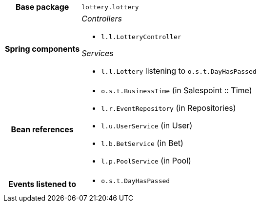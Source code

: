 [%autowidth.stretch, cols="h,a"]
|===
|Base package
|`lottery.lottery`
|Spring components
|_Controllers_

* `l.l.LotteryController`

_Services_

* `l.l.Lottery` listening to `o.s.t.DayHasPassed`
|Bean references
|* `o.s.t.BusinessTime` (in Salespoint :: Time)
* `l.r.EventRepository` (in Repositories)
* `l.u.UserService` (in User)
* `l.b.BetService` (in Bet)
* `l.p.PoolService` (in Pool)
|Events listened to
|* `o.s.t.DayHasPassed`
|===

